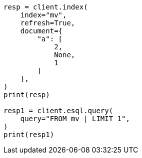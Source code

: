 // This file is autogenerated, DO NOT EDIT
// esql/multivalued-fields.asciidoc:187

[source, python]
----
resp = client.index(
    index="mv",
    refresh=True,
    document={
        "a": [
            2,
            None,
            1
        ]
    },
)
print(resp)

resp1 = client.esql.query(
    query="FROM mv | LIMIT 1",
)
print(resp1)
----
